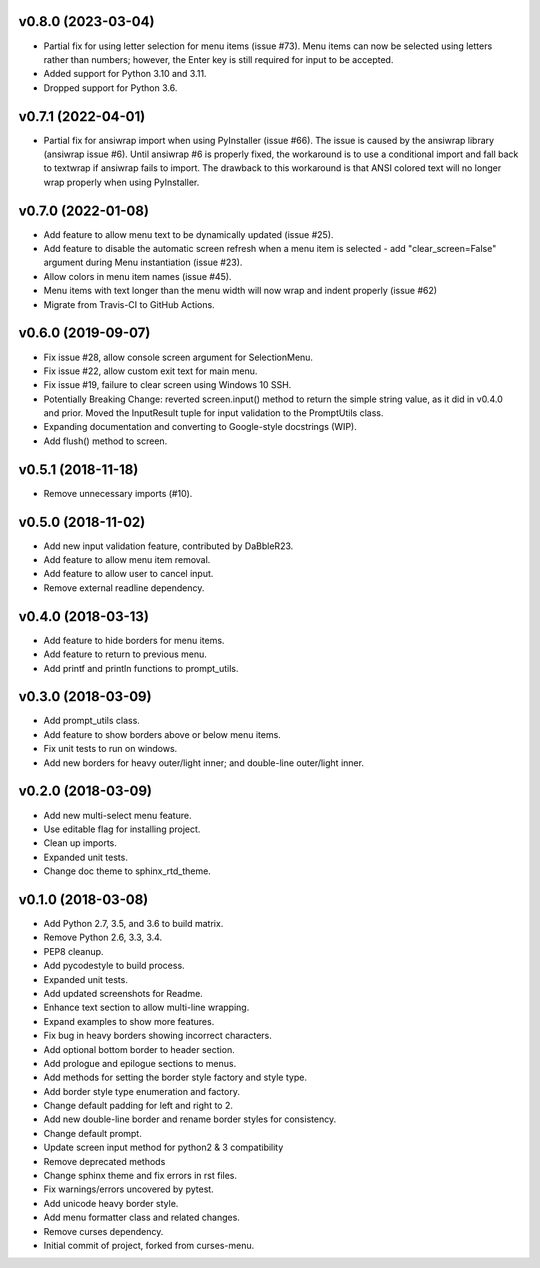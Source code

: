 v0.8.0 (2023-03-04)
===================
- Partial fix for using letter selection for menu items (issue #73). Menu items
  can now be selected using letters rather than numbers; however, the Enter key
  is still required for input to be accepted.
- Added support for Python 3.10 and 3.11.
- Dropped support for Python 3.6.

v0.7.1 (2022-04-01)
===================
- Partial fix for ansiwrap import when using PyInstaller (issue #66). The issue
  is caused by the ansiwrap library (ansiwrap issue #6). Until ansiwrap #6 is
  properly fixed, the workaround is to use a conditional import and fall back
  to textwrap if ansiwrap fails to import. The drawback to this workaround is
  that ANSI colored text will no longer wrap properly when using PyInstaller.

v0.7.0 (2022-01-08)
===================
- Add feature to allow menu text to be dynamically updated (issue #25).
- Add feature to disable the automatic screen refresh when a menu item is
  selected - add "clear_screen=False" argument during Menu instantiation
  (issue #23).
- Allow colors in menu item names (issue #45).
- Menu items with text longer than the menu width will now wrap and indent
  properly (issue #62)
- Migrate from Travis-CI to GitHub Actions.

v0.6.0 (2019-09-07)
===================
- Fix issue #28, allow console screen argument for SelectionMenu.
- Fix issue #22, allow custom exit text for main menu.
- Fix issue #19, failure to clear screen using Windows 10 SSH.
- Potentially Breaking Change: reverted screen.input() method to return the
  simple string value, as it did in v0.4.0 and prior. Moved the InputResult
  tuple for input validation to the PromptUtils class.
- Expanding documentation and converting to Google-style docstrings (WIP).
- Add flush() method to screen.

v0.5.1 (2018-11-18)
===================
- Remove unnecessary imports (#10).

v0.5.0 (2018-11-02)
===================
- Add new input validation feature, contributed by DaBbleR23.
- Add feature to allow menu item removal.
- Add feature to allow user to cancel input.
- Remove external readline dependency.

v0.4.0 (2018-03-13)
===================
- Add feature to hide borders for menu items.
- Add feature to return to previous menu.
- Add printf and println functions to prompt_utils.

v0.3.0 (2018-03-09)
===================
- Add prompt_utils class.
- Add feature to show borders above or below menu items.
- Fix unit tests to run on windows.
- Add new borders for heavy outer/light inner; and double-line outer/light inner.

v0.2.0 (2018-03-09)
===================
- Add new multi-select menu feature.
- Use editable flag for installing project.
- Clean up imports.
- Expanded unit tests.
- Change doc theme to sphinx_rtd_theme.

v0.1.0 (2018-03-08)
===================
- Add Python 2.7, 3.5, and 3.6 to build matrix.
- Remove Python 2.6, 3.3, 3.4.
- PEP8 cleanup.
- Add pycodestyle to build process.
- Expanded unit tests.
- Add updated screenshots for Readme.
- Enhance text section to allow multi-line wrapping.
- Expand examples to show more features.
- Fix bug in heavy borders showing incorrect characters.
- Add optional bottom border to header section.
- Add prologue and epilogue sections to menus.
- Add methods for setting the border style factory and style type.
- Add border style type enumeration and factory.
- Change default padding for left and right to 2.
- Add new double-line border and rename border styles for consistency.
- Change default prompt.
- Update screen input method for python2 & 3 compatibility
- Remove deprecated methods
- Change sphinx theme and fix errors in rst files.
- Fix warnings/errors uncovered by pytest.
- Add unicode heavy border style.
- Add menu formatter class and related changes.
- Remove curses dependency.
- Initial commit of project, forked from curses-menu.

